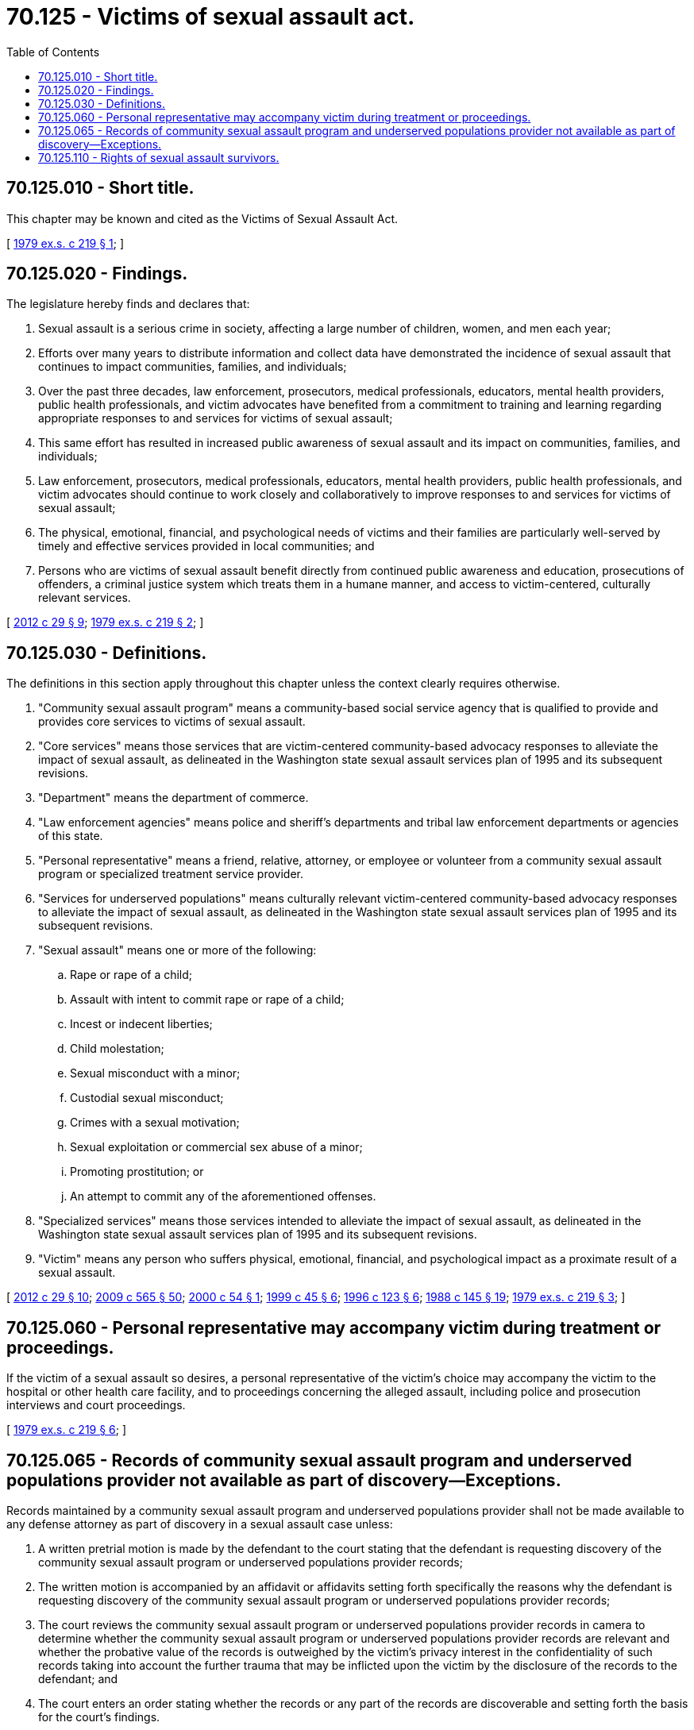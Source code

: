 = 70.125 - Victims of sexual assault act.
:toc:

== 70.125.010 - Short title.
This chapter may be known and cited as the Victims of Sexual Assault Act.

[ http://leg.wa.gov/CodeReviser/documents/sessionlaw/1979ex1c219.pdf?cite=1979%20ex.s.%20c%20219%20§%201[1979 ex.s. c 219 § 1]; ]

== 70.125.020 - Findings.
The legislature hereby finds and declares that:

. Sexual assault is a serious crime in society, affecting a large number of children, women, and men each year;

. Efforts over many years to distribute information and collect data have demonstrated the incidence of sexual assault that continues to impact communities, families, and individuals;

. Over the past three decades, law enforcement, prosecutors, medical professionals, educators, mental health providers, public health professionals, and victim advocates have benefited from a commitment to training and learning regarding appropriate responses to and services for victims of sexual assault;

. This same effort has resulted in increased public awareness of sexual assault and its impact on communities, families, and individuals;

. Law enforcement, prosecutors, medical professionals, educators, mental health providers, public health professionals, and victim advocates should continue to work closely and collaboratively to improve responses to and services for victims of sexual assault;

. The physical, emotional, financial, and psychological needs of victims and their families are particularly well-served by timely and effective services provided in local communities; and

. Persons who are victims of sexual assault benefit directly from continued public awareness and education, prosecutions of offenders, a criminal justice system which treats them in a humane manner, and access to victim-centered, culturally relevant services.

[ http://lawfilesext.leg.wa.gov/biennium/2011-12/Pdf/Bills/Session%20Laws/Senate/6100-S.SL.pdf?cite=2012%20c%2029%20§%209[2012 c 29 § 9]; http://leg.wa.gov/CodeReviser/documents/sessionlaw/1979ex1c219.pdf?cite=1979%20ex.s.%20c%20219%20§%202[1979 ex.s. c 219 § 2]; ]

== 70.125.030 - Definitions.
The definitions in this section apply throughout this chapter unless the context clearly requires otherwise.

. "Community sexual assault program" means a community-based social service agency that is qualified to provide and provides core services to victims of sexual assault.

. "Core services" means those services that are victim-centered community-based advocacy responses to alleviate the impact of sexual assault, as delineated in the Washington state sexual assault services plan of 1995 and its subsequent revisions.

. "Department" means the department of commerce.

. "Law enforcement agencies" means police and sheriff's departments and tribal law enforcement departments or agencies of this state.

. "Personal representative" means a friend, relative, attorney, or employee or volunteer from a community sexual assault program or specialized treatment service provider.

. "Services for underserved populations" means culturally relevant victim-centered community-based advocacy responses to alleviate the impact of sexual assault, as delineated in the Washington state sexual assault services plan of 1995 and its subsequent revisions.

. "Sexual assault" means one or more of the following:

.. Rape or rape of a child;

.. Assault with intent to commit rape or rape of a child;

.. Incest or indecent liberties;

.. Child molestation;

.. Sexual misconduct with a minor;

.. Custodial sexual misconduct;

.. Crimes with a sexual motivation;

.. Sexual exploitation or commercial sex abuse of a minor;

.. Promoting prostitution; or

.. An attempt to commit any of the aforementioned offenses.

. "Specialized services" means those services intended to alleviate the impact of sexual assault, as delineated in the Washington state sexual assault services plan of 1995 and its subsequent revisions.

. "Victim" means any person who suffers physical, emotional, financial, and psychological impact as a proximate result of a sexual assault.

[ http://lawfilesext.leg.wa.gov/biennium/2011-12/Pdf/Bills/Session%20Laws/Senate/6100-S.SL.pdf?cite=2012%20c%2029%20§%2010[2012 c 29 § 10]; http://lawfilesext.leg.wa.gov/biennium/2009-10/Pdf/Bills/Session%20Laws/House/2242.SL.pdf?cite=2009%20c%20565%20§%2050[2009 c 565 § 50]; http://lawfilesext.leg.wa.gov/biennium/1999-00/Pdf/Bills/Session%20Laws/House/2750.SL.pdf?cite=2000%20c%2054%20§%201[2000 c 54 § 1]; http://lawfilesext.leg.wa.gov/biennium/1999-00/Pdf/Bills/Session%20Laws/Senate/5234-S.SL.pdf?cite=1999%20c%2045%20§%206[1999 c 45 § 6]; http://lawfilesext.leg.wa.gov/biennium/1995-96/Pdf/Bills/Session%20Laws/House/2579-S.SL.pdf?cite=1996%20c%20123%20§%206[1996 c 123 § 6]; http://leg.wa.gov/CodeReviser/documents/sessionlaw/1988c145.pdf?cite=1988%20c%20145%20§%2019[1988 c 145 § 19]; http://leg.wa.gov/CodeReviser/documents/sessionlaw/1979ex1c219.pdf?cite=1979%20ex.s.%20c%20219%20§%203[1979 ex.s. c 219 § 3]; ]

== 70.125.060 - Personal representative may accompany victim during treatment or proceedings.
If the victim of a sexual assault so desires, a personal representative of the victim's choice may accompany the victim to the hospital or other health care facility, and to proceedings concerning the alleged assault, including police and prosecution interviews and court proceedings.

[ http://leg.wa.gov/CodeReviser/documents/sessionlaw/1979ex1c219.pdf?cite=1979%20ex.s.%20c%20219%20§%206[1979 ex.s. c 219 § 6]; ]

== 70.125.065 - Records of community sexual assault program and underserved populations provider not available as part of discovery—Exceptions.
Records maintained by a community sexual assault program and underserved populations provider shall not be made available to any defense attorney as part of discovery in a sexual assault case unless:

. A written pretrial motion is made by the defendant to the court stating that the defendant is requesting discovery of the community sexual assault program or underserved populations provider records;

. The written motion is accompanied by an affidavit or affidavits setting forth specifically the reasons why the defendant is requesting discovery of the community sexual assault program or underserved populations provider records;

. The court reviews the community sexual assault program or underserved populations provider records in camera to determine whether the community sexual assault program or underserved populations provider records are relevant and whether the probative value of the records is outweighed by the victim's privacy interest in the confidentiality of such records taking into account the further trauma that may be inflicted upon the victim by the disclosure of the records to the defendant; and

. The court enters an order stating whether the records or any part of the records are discoverable and setting forth the basis for the court's findings.

[ http://lawfilesext.leg.wa.gov/biennium/2011-12/Pdf/Bills/Session%20Laws/Senate/6100-S.SL.pdf?cite=2012%20c%2029%20§%2011[2012 c 29 § 11]; http://leg.wa.gov/CodeReviser/documents/sessionlaw/1981c145.pdf?cite=1981%20c%20145%20§%209[1981 c 145 § 9]; ]

== 70.125.110 - Rights of sexual assault survivors.
. In addition to all other rights provided in law, a sexual assault survivor has the right to:

.. Receive a medical forensic examination at no cost;

.. Consult with a sexual assault survivor's advocate during any medical evidentiary examination and during any interview by law enforcement officers, prosecuting attorneys, or defense attorneys, unless an advocate cannot be summoned in a timely manner, and regardless of whether a survivor has waived the right in a previous examination or interview;

.. Be informed, upon the request of a survivor, of when the forensic analysis of his or her sexual assault kit and other related physical evidence will be or was completed, the results of the forensic analysis, and whether the analysis yielded a DNA profile and match, provided that the disclosure is made at an appropriate time so as to not impede or compromise an ongoing investigation;

.. Receive notice prior to the destruction or disposal of his or her sexual assault kit;

.. Receive a copy of the police report related to the investigation without charge; and

.. Review his or her statement before law enforcement refers a case to the prosecuting attorney.

. A sexual assault survivor retains all the rights of this section regardless of whether the survivor agrees to participate in the criminal justice system and regardless of whether the survivor agrees to receive a forensic examination to collect evidence.

. If a survivor is denied any right enumerated in subsection (1) of this section, he or she may seek an order directing compliance by the relevant party or parties by filing a petition in the superior court in the county in which the sexual assault occurred and providing notice of such petition to the relevant party or parties. Compliance with the right is the sole remedy available to the survivor. The court shall expedite consideration of a petition filed under this subsection.

. Nothing contained in this section may be construed to provide grounds for error in favor of a criminal defendant in a criminal proceeding. Except in the circumstances as provided in subsection (3) of this section, this section does not grant a new cause of action or remedy against the state, its political subdivisions, law enforcement agencies, or prosecuting attorneys. The failure of a person to make a reasonable effort to protect or adhere to the rights enumerated in this section may not result in civil liability against that person. This section does not limit other civil remedies or defenses of the sexual assault survivor or the offender.

. For the purposes of this section:

.. "Law enforcement officer" means a general authority Washington peace officer, as defined in RCW 10.93.020, or any person employed by a private police agency at a public school as described in RCW 28A.150.010 or an institution of higher education, as defined in RCW 28B.10.016.

.. "Sexual assault survivor" means any person who is a victim, as defined in RCW 7.69.020, of sexual assault. However, if a victim is incapacitated, deceased, or a minor, sexual assault survivor also includes any lawful representative of the victim, including a parent, guardian, spouse, or other designated representative, unless the person is an alleged perpetrator or suspect.

.. "Sexual assault survivor's advocate" means any person who is defined in RCW 5.60.060 as a sexual assault advocate, or a crime victim advocate.

[ http://lawfilesext.leg.wa.gov/biennium/2019-20/Pdf/Bills/Session%20Laws/House/1166-S2.SL.pdf?cite=2019%20c%2093%20§%209[2019 c 93 § 9]; ]

